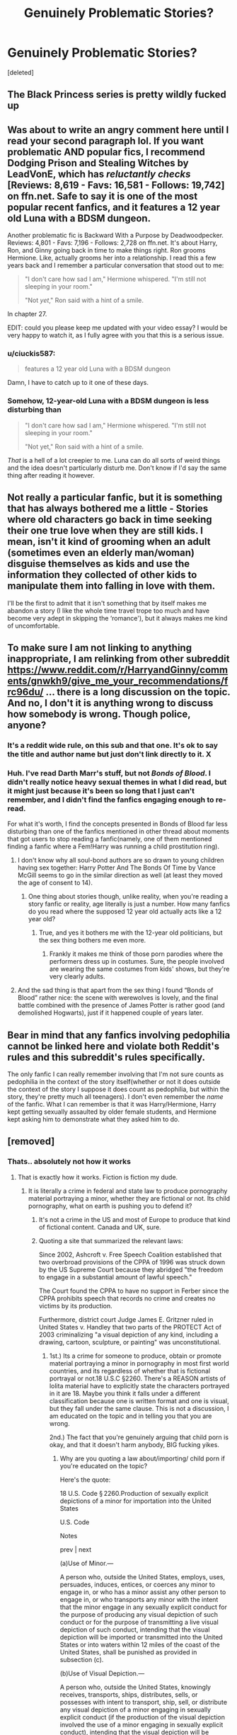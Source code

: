 #+TITLE: Genuinely Problematic Stories?

* Genuinely Problematic Stories?
:PROPERTIES:
:Score: 1
:DateUnix: 1590578102.0
:DateShort: 2020-May-27
:FlairText: Recommendation
:END:
[deleted]


** The Black Princess series is pretty wildly fucked up
:PROPERTIES:
:Author: kdbvols
:Score: 5
:DateUnix: 1590583490.0
:DateShort: 2020-May-27
:END:


** Was about to write an angry comment here until I read your second paragraph lol. If you want problematic AND popular fics, I recommend Dodging Prison and Stealing Witches by LeadVonE, which has /reluctantly checks/ [Reviews: 8,619 - Favs: 16,581 - Follows: 19,742] on ffn.net. Safe to say it is one of the most popular recent fanfics, and it features a 12 year old Luna with a BDSM dungeon.

Another problematic fic is Backward With a Purpose by Deadwoodpecker. Reviews: 4,801 - Favs: 7,196 - Follows: 2,728 on ffn.net. It's about Harry, Ron, and Ginny going back in time to make things right. Ron grooms Hermione. Like, actually grooms her into a relationship. I read this a few years back and I remember a particular conversation that stood out to me:

#+begin_quote
  "I don't care how sad I am," Hermione whispered. "I'm still not sleeping in your room."

  "Not /yet/," Ron said with a hint of a smile.
#+end_quote

In chapter 27.

EDIT: could you please keep me updated with your video essay? I would be very happy to watch it, as I fully agree with you that this is a serious issue.
:PROPERTIES:
:Author: BigFatNo
:Score: 6
:DateUnix: 1590608804.0
:DateShort: 2020-May-28
:END:

*** u/ciuckis587:
#+begin_quote
  features a 12 year old Luna with a BDSM dungeon
#+end_quote

Damn, I have to catch up to it one of these days.
:PROPERTIES:
:Author: ciuckis587
:Score: 3
:DateUnix: 1590616137.0
:DateShort: 2020-May-28
:END:


*** Somehow, 12-year-old Luna with a BDSM dungeon is less disturbing than

#+begin_quote
  "I don't care how sad I am," Hermione whispered. "I'm still not sleeping in your room."

  "Not yet," Ron said with a hint of a smile.
#+end_quote

/That/ is a hell of a lot creepier to me. Luna can do all sorts of weird things and the idea doesn't particularly disturb me. Don't know if I'd say the same thing after reading it however.
:PROPERTIES:
:Author: Vercalos
:Score: 2
:DateUnix: 1590645055.0
:DateShort: 2020-May-28
:END:


** Not really a particular fanfic, but it is something that has always bothered me a little - Stories where old characters go back in time seeking their one true love when they are still kids. I mean, isn't it kind of grooming when an adult (sometimes even an elderly man/woman) disguise themselves as kids and use the information they collected of other kids to manipulate them into falling in love with them.

I'll be the first to admit that it isn't something that by itself makes me abandon a story (I like the whole time travel trope too much and have become very adept in skipping the ‘romance'), but it always makes me kind of uncomfortable.
:PROPERTIES:
:Author: JOKERRule
:Score: 3
:DateUnix: 1590608586.0
:DateShort: 2020-May-28
:END:


** To make sure I am not linking to anything inappropriate, I am relinking from other subreddit [[https://www.reddit.com/r/HarryandGinny/comments/gnwkh9/give_me_your_recommendations/frc96du/]] ... there is a long discussion on the topic. And no, I don't it is anything wrong to discuss how somebody is wrong. Though police, anyone?
:PROPERTIES:
:Author: ceplma
:Score: 3
:DateUnix: 1590579386.0
:DateShort: 2020-May-27
:END:

*** It's a reddit wide rule, on this sub and that one. It's ok to say the title and author name but just don't link directly to it. X
:PROPERTIES:
:Author: FloreatCastellum
:Score: 3
:DateUnix: 1590581032.0
:DateShort: 2020-May-27
:END:


*** Huh. I've read Darth Marr's stuff, but not /Bonds of Blood/. I didn't really notice heavy sexual themes in what I did read, but it might just because it's been so long that I just can't remember, and I didn't find the fanfics engaging enough to re-read.

For what it's worth, I find the concepts presented in Bonds of Blood far less disturbing than one of the fanfics mentioned in other thread about moments that got users to stop reading a fanfic(namely, one of them mentioned finding a fanfic where a Fem!Harry was running a child prostitution ring).
:PROPERTIES:
:Author: Vercalos
:Score: 1
:DateUnix: 1590580323.0
:DateShort: 2020-May-27
:END:

**** I don't know why all soul-bond authors are so drawn to young children having sex together: Harry Potter And The Bonds Of Time by Vance McGill seems to go in the similar direction as well (at least they moved the age of consent to 14).
:PROPERTIES:
:Author: ceplma
:Score: 1
:DateUnix: 1590588688.0
:DateShort: 2020-May-27
:END:

***** One thing about stories though, unlike reality, when you're reading a story fanfic or reality, age literally is just a number. How many fanfics do you read where the supposed 12 year old actually acts like a 12 year old?
:PROPERTIES:
:Author: Vercalos
:Score: 1
:DateUnix: 1590607340.0
:DateShort: 2020-May-27
:END:

****** True, and yes it bothers me with the 12-year old politicians, but the sex thing bothers me even more.
:PROPERTIES:
:Author: ceplma
:Score: 1
:DateUnix: 1590610040.0
:DateShort: 2020-May-28
:END:

******* Frankly it makes me think of those porn parodies where the performers dress up in costumes. Sure, the people involved are wearing the same costumes from kids' shows, but they're very clearly adults.
:PROPERTIES:
:Author: Vercalos
:Score: 1
:DateUnix: 1590611346.0
:DateShort: 2020-May-28
:END:


**** And the sad thing is that apart from the sex thing I found “Bonds of Blood” rather nice: the scene with werewolves is lovely, and the final battle combined with the presence of James Potter is rather good (and demolished Hogwarts), just if it happened couple of years later.
:PROPERTIES:
:Author: ceplma
:Score: 1
:DateUnix: 1590610178.0
:DateShort: 2020-May-28
:END:


** Bear in mind that any fanfics involving pedophilia cannot be linked here and violate both Reddit's rules and this subreddit's rules specifically.

The only fanfic I can really remember involving that I'm not sure counts as pedophilia in the context of the story itself(whether or not it does outside the context of the story I suppose it does count as pedophilia, but within the story, they're pretty much all teenagers). I don't even remember the /name/ of the fanfic. What I can remember is that it was Harry/Hermione, Harry kept getting sexually assaulted by older female students, and Hermione kept asking him to demonstrate what they asked him to do.
:PROPERTIES:
:Author: Vercalos
:Score: 3
:DateUnix: 1590579012.0
:DateShort: 2020-May-27
:END:


** [removed]
:PROPERTIES:
:Score: 0
:DateUnix: 1590631038.0
:DateShort: 2020-May-28
:END:

*** Thats.. absolutely not how it works
:PROPERTIES:
:Author: CGPHadley
:Score: 0
:DateUnix: 1590640485.0
:DateShort: 2020-May-28
:END:

**** That is exactly how it works. Fiction is fiction my dude.
:PROPERTIES:
:Author: KaneTW
:Score: 0
:DateUnix: 1590640519.0
:DateShort: 2020-May-28
:END:

***** It is literally a crime in federal and state law to produce pornography material portraying a minor, whether they are fictional or not. Its child pornography, what on earth is pushing you to defend it?
:PROPERTIES:
:Author: CGPHadley
:Score: 1
:DateUnix: 1590640885.0
:DateShort: 2020-May-28
:END:

****** It's not a crime in the US and most of Europe to produce that kind of fictional content. Canada and UK, sure.
:PROPERTIES:
:Author: KaneTW
:Score: 1
:DateUnix: 1590640965.0
:DateShort: 2020-May-28
:END:


****** Quoting a site that summarized the relevant laws:

Since 2002, Ashcroft v. Free Speech Coalition established that two overbroad provisions of the CPPA of 1996 was struck down by the US Supreme Court because they abridged "the freedom to engage in a substantial amount of lawful speech."

The Court found the CPPA to have no support in Ferber since the CPPA prohibits speech that records no crime and creates no victims by its production.

Furthermore, district court Judge James E. Gritzner ruled in United States v. Handley that two parts of the PROTECT Act of 2003 criminalizing "a visual depiction of any kind, including a drawing, cartoon, sculpture, or painting" was unconstitutional.
:PROPERTIES:
:Author: KaneTW
:Score: 1
:DateUnix: 1590641415.0
:DateShort: 2020-May-28
:END:

******* 1st.) Its a crime for someone to produce, obtain or promote material portraying a minor in pornography in most first world countries, and its regardless of whether that is fictional portrayal or not.18 U.S.C §2260. There's a REASON artists of lolita material have to explicitly state the characters portrayed in it are 18. Maybe you think it falls under a different classification because one is written format and one is visual, but they fall under the same clause. This is not a discussion, I am educated on the topic and in telling you that you are wrong.

2nd.) The fact that you're genuinely arguing that child porn is okay, and that it doesn't harm anybody, BIG fucking yikes.
:PROPERTIES:
:Author: CGPHadley
:Score: 0
:DateUnix: 1590641744.0
:DateShort: 2020-May-28
:END:

******** Why are you quoting a law about/importing/ child porn if you're educated on the topic?

Here's the quote:

 

18 U.S. Code § 2260.Production of sexually explicit depictions of a minor for importation into the United States

U.S. Code

Notes

prev | next

(a)Use of Minor.---

A person who, outside the United States, employs, uses, persuades, induces, entices, or coerces any minor to engage in, or who has a minor assist any other person to engage in, or who transports any minor with the intent that the minor engage in any sexually explicit conduct for the purpose of producing any visual depiction of such conduct or for the purpose of transmitting a live visual depiction of such conduct, intending that the visual depiction will be imported or transmitted into the United States or into waters within 12 miles of the coast of the United States, shall be punished as provided in subsection (c).

(b)Use of Visual Depiction.---

A person who, outside the United States, knowingly receives, transports, ships, distributes, sells, or possesses with intent to transport, ship, sell, or distribute any visual depiction of a minor engaging in sexually explicit conduct (if the production of the visual depiction involved the use of a minor engaging in sexually explicit conduct), intending that the visual depiction will be imported into the United States or into waters within a distance of 12 miles of the coast of the United States, shall be punished as provided in subsection (c).

Let's assume this applies for the sake of the argument.

A minor is a /person/ under 18. A fictional character is not a person under any circumstance.

Review your sources better.
:PROPERTIES:
:Author: KaneTW
:Score: 0
:DateUnix: 1590642068.0
:DateShort: 2020-May-28
:END:

********* If you look in that code, it even helpfully says when clarifying what "indistinguishable image" means:

This definition does not apply to depictions that are drawings, cartoons, sculptures, or paintings depicting minors or adults.

So, please. Actually read the relevant laws.
:PROPERTIES:
:Author: KaneTW
:Score: 2
:DateUnix: 1590642232.0
:DateShort: 2020-May-28
:END:


********* Fanfiction written anywhere in the world can be viewed in outside the United States - you literally quote the word 'transmitted' yourself. And even though that law states the 'visual' portrayal quite specifically, it does also include written and yes, portraying the minor is fictional or not, still counts. From a consumer point of view it is still a child in pornograph content, an act which in itself is illegal, regardless of if there's a /real/ child involved.

The bigger question is why are you so determined to defend literal child pornography? Its really not a good look and the ruthlessness on which you're trying is freaking me out. We can argue about the finer details of which laws are which, but it doesn't change the fact morally its still child porn and you are here defending and are saying "its harmless".

Stop being a nonce.
:PROPERTIES:
:Author: CGPHadley
:Score: -2
:DateUnix: 1590642692.0
:DateShort: 2020-May-28
:END:
